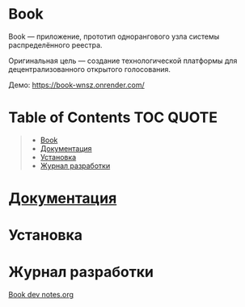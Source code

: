 * Book
  Book — приложение, прототип однорангового узла системы распределённого
  реестра.

  Оригинальная цель — создание технологической платформы для децентрализованного
  открытого голосования.

  Демо: https://book-wnsz.onrender.com/

* Table of Contents                                               :TOC:QUOTE:
#+BEGIN_QUOTE
- [[#book][Book]]
- [[#документация][Документация]]
- [[#установка][Установка]]
- [[#журнал-разработки][Журнал разработки]]
#+END_QUOTE

* [[file:Docs/Index.org][Документация]]


* Установка


* Журнал разработки
  [[https://gist.github.com/CyJimmy264/fb360e649b39623bdb40b11cf2f4df90][Book dev notes.org]]
